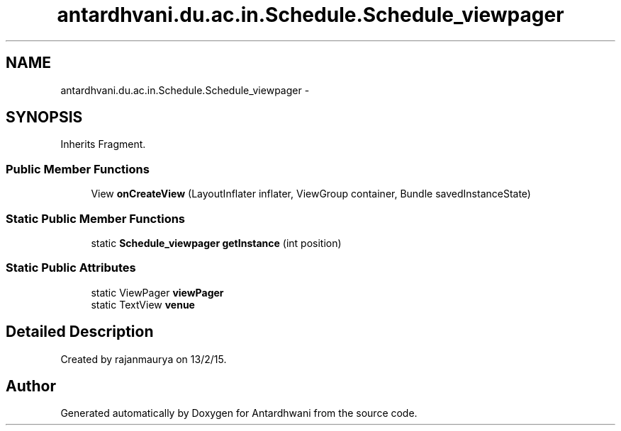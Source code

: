 .TH "antardhvani.du.ac.in.Schedule.Schedule_viewpager" 3 "Fri May 29 2015" "Version 0.1" "Antardhwani" \" -*- nroff -*-
.ad l
.nh
.SH NAME
antardhvani.du.ac.in.Schedule.Schedule_viewpager \- 
.SH SYNOPSIS
.br
.PP
.PP
Inherits Fragment\&.
.SS "Public Member Functions"

.in +1c
.ti -1c
.RI "View \fBonCreateView\fP (LayoutInflater inflater, ViewGroup container, Bundle savedInstanceState)"
.br
.in -1c
.SS "Static Public Member Functions"

.in +1c
.ti -1c
.RI "static \fBSchedule_viewpager\fP \fBgetInstance\fP (int position)"
.br
.in -1c
.SS "Static Public Attributes"

.in +1c
.ti -1c
.RI "static ViewPager \fBviewPager\fP"
.br
.ti -1c
.RI "static TextView \fBvenue\fP"
.br
.in -1c
.SH "Detailed Description"
.PP 
Created by rajanmaurya on 13/2/15\&. 

.SH "Author"
.PP 
Generated automatically by Doxygen for Antardhwani from the source code\&.
